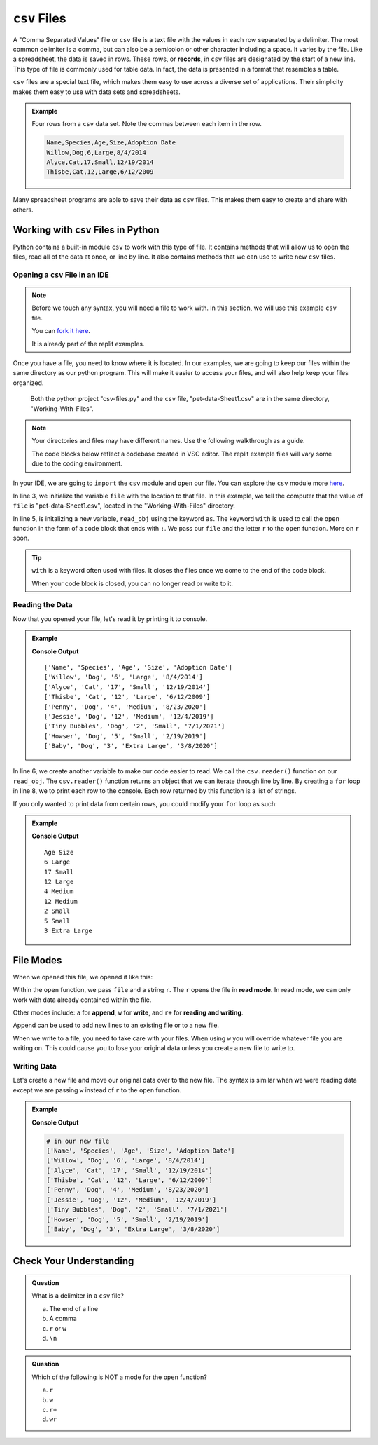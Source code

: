 ``csv`` Files 
=============


A "Comma Separated Values" file or ``csv`` file is a text file with the values in each row separated by a delimiter.
The most common delimiter is a comma, but can also be a semicolon or other character including a space.  It varies by the file.
Like a spreadsheet, the data is saved in rows.  These rows, or **records**, in ``csv`` files are designated by the start of a new line.  
This type of file is commonly used for table data.  In fact, the data is presented in a format that resembles a table.

``csv`` files are a special text file, which makes them easy to use across a diverse set of applications.
Their simplicity makes them easy to use with data sets and spreadsheets.

.. admonition:: Example

   Four rows from a ``csv`` data set.  Note the commas between each item in the row.

   .. sourcecode:: python

      Name,Species,Age,Size,Adoption Date
      Willow,Dog,6,Large,8/4/2014
      Alyce,Cat,17,Small,12/19/2014
      Thisbe,Cat,12,Large,6/12/2009


Many spreadsheet programs are able to save their data as ``csv`` files.  
This makes them easy to create and share with others.


Working with ``csv`` Files in Python
------------------------------------

Python contains a built-in module ``csv`` to work with this type of file.  
It contains methods that will allow us to open the files, read all of the data at once, or line by line.
It also contains methods that we can use to write new ``csv`` files.

Opening a ``csv`` File in an IDE
^^^^^^^^^^^^^^^^^^^^^^^^^^^^^^^^

.. admonition:: Note

   Before we touch any syntax, you will need a file to work with.  
   In this section, we will use this example ``csv`` file.

   You can `fork it here <https://github.com/LaunchCodeEducation/files-book-starter-code-data-analysis>`_.

   It is already part of the replit examples.  

Once you have a file, you need to know where it is located.  
In our examples, we are going to keep our files within the same directory as our python program.
This will make it easier to access your files, and will also help keep your files organized.

.. figure:: figures/file-tree.png
   :scale: 75%
   :alt: View of the GUI terminal showing the python project "csv-files.py" and the ``csv`` file, "pet-data-Sheet1.csv" are in the same directory.

   Both the python project "csv-files.py" and the ``csv`` file, "pet-data-Sheet1.csv" are in the same directory, "Working-With-Files".

.. admonition:: Note

   Your directories and files may have different names.  Use the following walkthrough as a guide.

   The code blocks below reflect a codebase created in VSC editor.  
   The replit example files will vary some due to the coding environment.


In your IDE, we are going to ``import`` the ``csv`` module and ``open`` our file.  
You can explore the ``csv`` module more `here <https://docs.python.org/3/library/csv.html>`_.

.. sourcecode:: python
   :linenos:

   import csv

   file = "Working-With-Files/pet-data-Sheet1.csv"

   with open(file, "r") as read_obj:

In line 3, we initialize the variable ``file`` with the location to that file.
In this example, we tell the computer that the value of ``file`` is "pet-data-Sheet1.csv", located in the "Working-With-Files" directory.

In line 5, is initalizing a new variable, ``read_obj`` using the keyword ``as``.  
The keyword ``with`` is used to call the ``open`` function in the form of a code block that ends with ``:``.  
We pass our ``file`` and the letter ``r`` to the ``open`` function.  More on ``r`` soon.

.. admonition:: Tip
   
   ``with`` is a keyword often used with files.  
   It closes the files once we come to the end of the code block. 

   When your code block is closed, you can no longer read or write to it.


Reading the Data
^^^^^^^^^^^^^^^^

Now that you opened your file, let's read it by printing it to console.

.. admonition:: Example

   .. replit:: python
      :slug: Read-csv-Practice
      :linenos:
         
      import csv

      file = "Working-With-Files/pet-data-Sheet1.csv"

      with open(file, "r") as read_obj:
         csv_reader = csv.reader(read_obj)
         
         for row in csv_reader:
            print(row)

   **Console Output**

   ::

      ['Name', 'Species', 'Age', 'Size', 'Adoption Date']
      ['Willow', 'Dog', '6', 'Large', '8/4/2014']
      ['Alyce', 'Cat', '17', 'Small', '12/19/2014']
      ['Thisbe', 'Cat', '12', 'Large', '6/12/2009']
      ['Penny', 'Dog', '4', 'Medium', '8/23/2020']
      ['Jessie', 'Dog', '12', 'Medium', '12/4/2019']
      ['Tiny Bubbles', 'Dog', '2', 'Small', '7/1/2021']
      ['Howser', 'Dog', '5', 'Small', '2/19/2019']
      ['Baby', 'Dog', '3', 'Extra Large', '3/8/2020']  


In line 6, we create another variable to make our code easier to read.  
We call the ``csv.reader()`` function on our ``read_obj``.
The ``csv.reader()`` function returns an object that we can iterate through line by line.
By creating a ``for`` loop in line 8, we to print each row to the console.
Each row returned by this function is a list of strings.


If you only wanted to print data from certain rows, you could modify your ``for`` loop as such:

.. admonition:: Example

   .. sourcecode:: python
      :lineno-start: 8

      for row in csv.reader(read_obj):
         print(row[2], row[3])

   **Console Output**

   ::

      Age Size
      6 Large
      17 Small
      12 Large
      4 Medium
      12 Medium
      2 Small
      5 Small
      3 Extra Large


File Modes
----------

When we opened this file, we opened it like this:

.. sourcecode:: python
   :lineno-start: 5

   with open(file, "r") as read_obj:


Within the ``open`` function, we pass ``file`` and a string ``r``.
The ``r`` opens the file in **read mode**.  
In read mode, we can only work with data already contained within the file.

Other modes include: ``a`` for **append**, ``w`` for **write**, and ``r+`` for **reading and writing**.

Append can be used to add new lines to an existing file or to a new file.

When we write to a file, you need to take care with your files.  
When using ``w`` you will override whatever file you are writing on.
This could cause you to lose your original data unless you create a new file to write to.

Writing Data
^^^^^^^^^^^^

Let's create a new file and move our original data over to the new file.
The syntax is similar when we were reading data except we are passing ``w`` instead of ``r`` to the ``open`` function.

.. admonition:: Example

   .. replit:: python
      :slug: Write-csv-Practice
      :linenos:

      import csv

      file = "pet-data-Sheet1.csv"
      new_file = "new-pet-data.csv"

      with open(file, "w") as read_obj:
         csv_reader = csv.reader(read_obj)
         with open(new_file, "w") as write_obj:
            for line in read_obj:
               write_obj.write(line)  

   **Console Output**

   .. sourcecode:: python

      # in our new file
      ['Name', 'Species', 'Age', 'Size', 'Adoption Date']
      ['Willow', 'Dog', '6', 'Large', '8/4/2014']
      ['Alyce', 'Cat', '17', 'Small', '12/19/2014']
      ['Thisbe', 'Cat', '12', 'Large', '6/12/2009']
      ['Penny', 'Dog', '4', 'Medium', '8/23/2020']
      ['Jessie', 'Dog', '12', 'Medium', '12/4/2019']
      ['Tiny Bubbles', 'Dog', '2', 'Small', '7/1/2021']
      ['Howser', 'Dog', '5', 'Small', '2/19/2019']
      ['Baby', 'Dog', '3', 'Extra Large', '3/8/2020']  



Check Your Understanding
------------------------

.. admonition:: Question

   What is a delimiter in a ``csv`` file?

   a. The end of a line
   b. A comma
   c. ``r`` or ``w``
   d. ``\n``

.. ans: b

.. admonition:: Question

   Which of the following is NOT a mode for the ``open`` function?

   a. ``r``
   b. ``w``
   c. ``r+``
   d. ``wr``

.. ans: d
